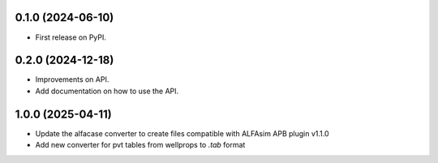 
0.1.0 (2024-06-10)
------------------

* First release on PyPI.


0.2.0 (2024-12-18)
------------------

* Improvements on API.
* Add documentation on how to use the API.

1.0.0 (2025-04-11)
------------------

* Update the alfacase converter to create files compatible with ALFAsim APB plugin v1.1.0
* Add new converter for pvt tables from wellprops to `.tab` format
